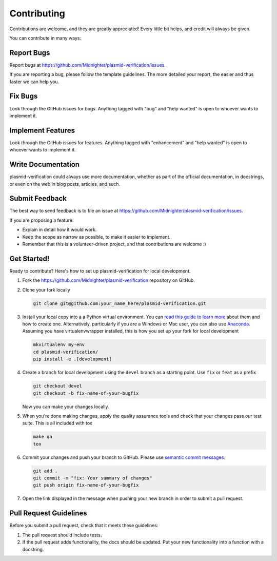 ============
Contributing
============

Contributions are welcome, and they are greatly appreciated! Every
little bit helps, and credit will always be given.

You can contribute in many ways:

Report Bugs
===========

Report bugs at https://github.com/Midnighter/plasmid-verification/issues.

If you are reporting a bug, please follow the template guidelines. The more 
detailed your report, the easier and thus faster we can help you.

Fix Bugs
========

Look through the GitHub issues for bugs. Anything tagged with "bug"
and "help wanted" is open to whoever wants to implement it.

Implement Features
==================

Look through the GitHub issues for features. Anything tagged with "enhancement"
and "help wanted" is open to whoever wants to implement it.

Write Documentation
===================

plasmid-verification could always use more documentation, whether as part of the
official documentation, in docstrings, or even on the web in blog posts,
articles, and such.

Submit Feedback
===============

The best way to send feedback is to file an issue at
https://github.com/Midnighter/plasmid-verification/issues.

If you are proposing a feature:

* Explain in detail how it would work.
* Keep the scope as narrow as possible, to make it easier to implement.
* Remember that this is a volunteer-driven project, and that contributions
  are welcome :)

Get Started!
============

Ready to contribute? Here's how to set up plasmid-verification for
local development.

1. Fork the https://github.com/Midnighter/plasmid-verification
   repository on GitHub.
2. Clone your fork locally

   .. code-block:: console
   
       git clone git@github.com:your_name_here/plasmid-verification.git

3. Install your local copy into a a Python virtual environment.
   You can `read this guide to learn more
   <https://realpython.com/python-virtual-environments-a-primer/>`_
   about them and how to create one. Alternatively, particularly if you are a 
   Windows or Mac user, you can also use
   `Anaconda <https://docs.anaconda.com/anaconda/>`_. Assuming you have 
   virtualenvwrapper installed, this is how you set up your fork for local development

   .. code-block:: console
   
       mkvirtualenv my-env
       cd plasmid-verification/
       pip install -e .[development]

4. Create a branch for local development using the ``devel`` branch as a 
   starting point. Use ``fix`` or ``feat`` as a prefix

   .. code-block:: console
   
       git checkout devel
       git checkout -b fix-name-of-your-bugfix

   Now you can make your changes locally.

5. When you're done making changes, apply the quality assurance tools and check 
   that your changes pass our test suite. This is all included with tox

   .. code-block:: console
   
       make qa
       tox

6. Commit your changes and push your branch to GitHub. Please use `semantic
   commit messages <http://karma-runner.github.io/2.0/dev/git-commit-msg.html>`_.

   .. code-block:: console
   
       git add .
       git commit -m "fix: Your summary of changes"
       git push origin fix-name-of-your-bugfix

7. Open the link displayed in the message when pushing your new branch 
   in order to submit a pull request.

Pull Request Guidelines
=======================

Before you submit a pull request, check that it meets these guidelines:

1. The pull request should include tests.
2. If the pull request adds functionality, the docs should be updated. Put
   your new functionality into a function with a docstring.

